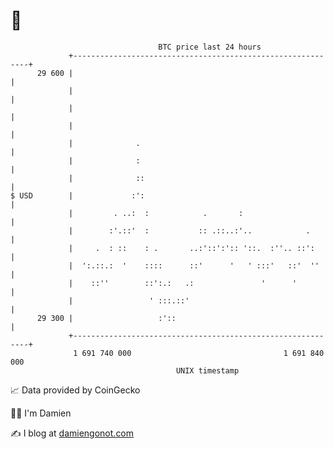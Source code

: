 * 👋

#+begin_example
                                    BTC price last 24 hours                    
                +------------------------------------------------------------+ 
         29 600 |                                                            | 
                |                                                            | 
                |                                                            | 
                |                                                            | 
                |              .                                             | 
                |              :                                             | 
                |              ::                                            | 
   $ USD        |             :':                                            | 
                |         . ..:  :            .       :                      | 
                |        :'.::'  :           :: .::..:'..            .       | 
                |     .  : ::    : .       ..:'::':':: '::.  :''.. ::':      | 
                |  ':.::.:  '    ::::      ::'      '   ' :::'   ::'  ''     | 
                |    ::''        ::':.:   .:               '      '          | 
                |                 ' :::.::'                                  | 
         29 300 |                   :'::                                     | 
                +------------------------------------------------------------+ 
                 1 691 740 000                                  1 691 840 000  
                                        UNIX timestamp                         
#+end_example
📈 Data provided by CoinGecko

🧑‍💻 I'm Damien

✍️ I blog at [[https://www.damiengonot.com][damiengonot.com]]
